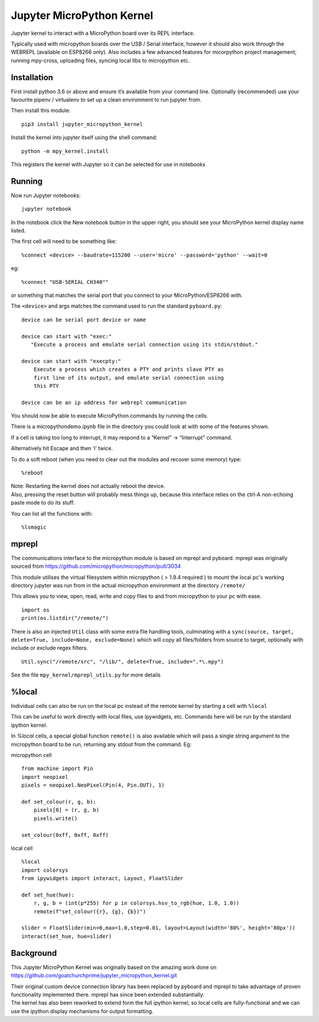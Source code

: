 Jupyter MicroPython Kernel
==========================

Jupyter kernel to interact with a MicroPython board over its REPL
interface.

Typically used with micropython boards over the USB / Serial interface,
however it should also work through the WEBREPL (available on ESP8266
only). Also includes a few advanced features for micorpython project
management; running mpy-cross, uploading files, syncing local libs to micropython etc.

Installation
------------

First install python 3.6 or above and ensure it’s available from your
command line. Optionally (recommended) use your favourite pipenv / virtualenv to set
up a clean environment to run jupyter from.

Then install this module:

::

   pip3 install jupyter_micropython_kernel

Install the kernel into jupyter itself using the shell command:

::

   python -m mpy_kernel.install

This registers the kernel with Jupyter so it can be selected for use in
notebooks

Running
-------

Now run Jupyter notebooks:

::

   jupyter notebook

In the notebook click the New notebook button in the upper right, you
should see your MicroPython kernel display name listed.

The first cell will need to be something like:

::

   %connect <device> --baudrate=115200 --user='micro' --password='python' --wait=0

eg:

::

   %connect "USB-SERIAL CH340""

or something that matches the serial port that you connect to your
MicroPython/ESP8266 with.

The ``<device>`` and args matches the command used to run the standard
``pyboard.py``:

::

   device can be serial port device or name

   device can start with "exec:"
      "Execute a process and emulate serial connection using its stdin/stdout."

   device can start with "execpty:"
       Execute a process which creates a PTY and prints slave PTY as
       first line of its output, and emulate serial connection using
       this PTY

   device can be an ip address for webrepl communication

You should now be able to execute MicroPython commands by running the
cells.

There is a micropythondemo.ipynb file in the directory you could look at
with some of the features shown.

If a cell is taking too long to interrupt, it may respond to a “Kernel”
-> “Interrupt” command.

Alternatively hit Escape and then ‘i’ twice.

To do a soft reboot (when you need to clear out the modules and recover
some memory) type:

::

   %reboot

| Note: Restarting the kernel does not actually reboot the device.
| Also, pressing the reset button will probably mess things up, because
  this interface relies on the ctrl-A non-echoing paste mode to do its
  stuff.

You can list all the functions with:

::

   %lsmagic

mprepl
-------

The communications interface to the micropython module is based on mprepl and pyboard.
mprepl was originally sourced from https://github.com/micropython/micropython/pull/3034

This module utilises the virtual filesystem within micropython ( > 1.9.4 required )
to mount the local pc's working directory jupyter was run from in the actual micropython
environment at the directory ``/remote/``

This allows you to view, open, read, write and copy files to and from micropython to your pc with
ease.

::

   import os
   print(os.listdir("/remote/")

There is also an injected ``Util`` class with some extra file handling tools,
culminating with a ``sync(source, target, delete=True, include=None, exclude=None)``
which will copy all files/folders from source to target, optionally with include or exclude
regex filters.

::

   Util.sync("/remote/src", "/lib/", delete=True, include=".*\.mpy")

See the file ``mpy_kernel/mprepl_utils.py`` for more details

%local
------
Individual cells can also be run on the local pc instead of the remote
kernel by starting a cell with ``%local``

This can be useful to work directly with local files, use ipywidgets, etc.
Commands here will be run by the standard ipython kernel.

In `%local` cells, a special global function ``remote()`` is also available which
will pass a single string argument to the micropython board to be run, returning
any stdout from the command. Eg:

micropython cell

::

   from machine import Pin
   import neopixel
   pixels = neopixel.NeoPixel(Pin(4, Pin.OUT), 1)

   def set_colour(r, g, b):
       pixels[0] = (r, g, b)
       pixels.write()

   set_colour(0xff, 0xff, 0xff)

local cell

::

   %local
   import colorsys
   from ipywidgets import interact, Layout, FloatSlider

   def set_hue(hue):
       r, g, b = (int(p*255) for p in colorsys.hsv_to_rgb(hue, 1.0, 1.0))
       remote(f"set_colour({r}, {g}, {b})")

   slider = FloatSlider(min=0,max=1.0,step=0.01, layout=Layout(width='80%', height='80px'))
   interact(set_hue, hue=slider)

Background
----------

This Jupyter MicroPython Kernel was originally based on the amazing work
done on
https://github.com/goatchurchprime/jupyter_micropython_kernel.git

| Their original custom device connection library has been replaced by
  pyboard and mprepl to take advantage of proven functionality
  implemented there. mprepl has since been extended substantially.
| The kernel has also been reworked to extend form the full ipython
  kernel, so local cells are fully-functional and we can use the ipython
  display mechanisms for output formatting.
